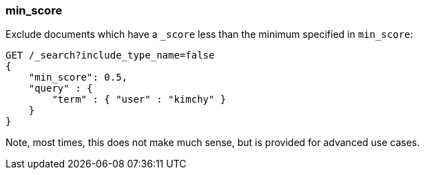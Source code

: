 [[search-request-min-score]]
=== min_score

Exclude documents which have a `_score` less than the minimum specified
in `min_score`:

[source,js]
--------------------------------------------------
GET /_search?include_type_name=false
{
    "min_score": 0.5,
    "query" : {
        "term" : { "user" : "kimchy" }
    }
}
--------------------------------------------------
// CONSOLE

Note, most times, this does not make much sense, but is provided for
advanced use cases.
